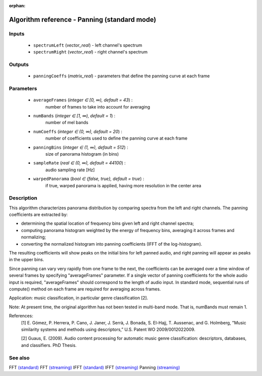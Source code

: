 :orphan:

Algorithm reference - Panning (standard mode)
=============================================

Inputs
------

 - ``spectrumLeft`` (*vector_real*) - left channel's spectrum
 - ``spectrumRight`` (*vector_real*) - right channel's spectrum

Outputs
-------

 - ``panningCoeffs`` (*matrix_real*) - parameters that define the panning curve at each frame

Parameters
----------

 - ``averageFrames`` (*integer ∈ [0, ∞), default = 43*) :
     number of frames to take into account for averaging
 - ``numBands`` (*integer ∈ [1, ∞), default = 1*) :
     number of mel bands
 - ``numCoeffs`` (*integer ∈ (0, ∞), default = 20*) :
     number of coefficients used to define the panning curve at each frame
 - ``panningBins`` (*integer ∈ (1, ∞), default = 512*) :
     size of panorama histogram (in bins)
 - ``sampleRate`` (*real ∈ (0, ∞), default = 44100*) :
     audio sampling rate [Hz]
 - ``warpedPanorama`` (*bool ∈ {false, true}, default = true*) :
     if true, warped panorama is applied, having more resolution in the center area

Description
-----------

This algorithm characterizes panorama distribution by comparing spectra from the left and right channels. The panning coefficients are extracted by:

- determining the spatial location of frequency bins given left and right channel spectra;

- computing panorama histogram weighted by the energy of frequency bins, averaging it across frames and normalizing;

- converting the normalized histogram into panning coefficients (IFFT of the log-histogram).

The resulting coefficients will show peaks on the initial bins for left panned audio, and right panning will appear as peaks in the upper bins.

Since panning can vary very rapidly from one frame to the next, the coefficients can be averaged over a time window of several frames by specifying "averageFrames" parameter. If a single vector of panning coefficients for the whole audio input is required, "averageFrames" should correspond to the length of audio input. In standard mode, sequential runs of compute() method on each frame are required for averaging across frames.

Application: music classification, in particular genre classification [2].

Note: At present time, the original algorithm has not been tested in multi-band mode. That is, numBands must remain 1.

References:
  [1] E. Gómez, P. Herrera, P. Cano, J. Janer, J. Serrà, J. Bonada,
  S. El-Hajj, T. Aussenac, and G. Holmberg, "Music similarity systems and
  methods using descriptors,” U.S. Patent WO 2009/0012022009.

  [2] Guaus, E. (2009). Audio content processing for automatic music genre
  classification: descriptors, databases, and classifiers. PhD Thesis.


See also
--------

FFT `(standard) <std_FFT.html>`__
FFT `(streaming) <streaming_FFT.html>`__
IFFT `(standard) <std_IFFT.html>`__
IFFT `(streaming) <streaming_IFFT.html>`__
Panning `(streaming) <streaming_Panning.html>`__